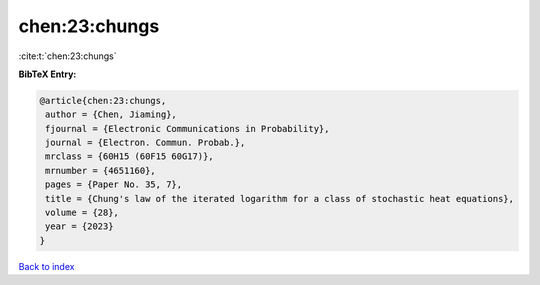 chen:23:chungs
==============

:cite:t:`chen:23:chungs`

**BibTeX Entry:**

.. code-block:: bibtex

   @article{chen:23:chungs,
    author = {Chen, Jiaming},
    fjournal = {Electronic Communications in Probability},
    journal = {Electron. Commun. Probab.},
    mrclass = {60H15 (60F15 60G17)},
    mrnumber = {4651160},
    pages = {Paper No. 35, 7},
    title = {Chung's law of the iterated logarithm for a class of stochastic heat equations},
    volume = {28},
    year = {2023}
   }

`Back to index <../By-Cite-Keys.html>`_
